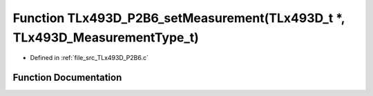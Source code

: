 .. _exhale_function__t_lx493_d___p2_b6_8c_1a7e7d122d23fdf63b7c57656214474283:

Function TLx493D_P2B6_setMeasurement(TLx493D_t \*, TLx493D_MeasurementType_t)
=============================================================================

- Defined in :ref:`file_src_TLx493D_P2B6.c`


Function Documentation
----------------------


.. doxygenfunction:: TLx493D_P2B6_setMeasurement(TLx493D_t *, TLx493D_MeasurementType_t)
   :project: XENSIV 3D Magnetic Sensors Arduino Library